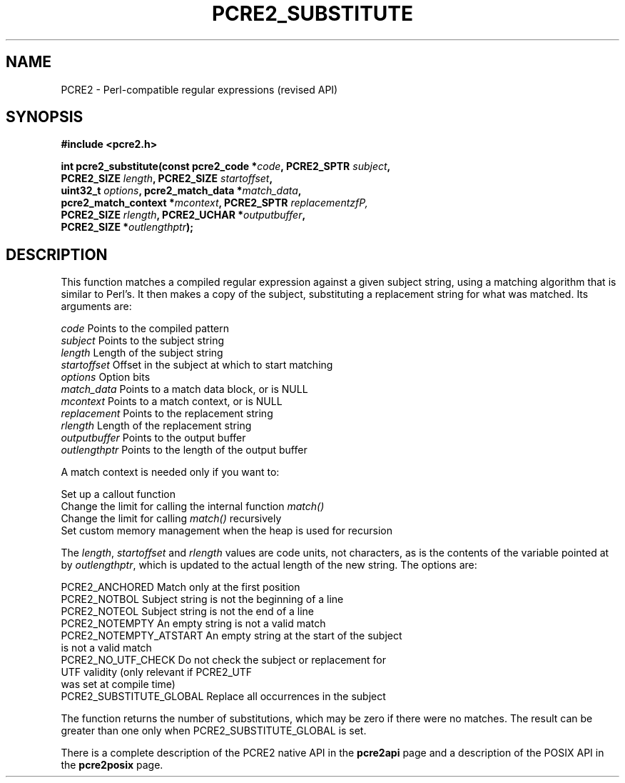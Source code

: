 .TH PCRE2_SUBSTITUTE 3 "11 November 2014" "PCRE2 10.00"
.SH NAME
PCRE2 - Perl-compatible regular expressions (revised API)
.SH SYNOPSIS
.rs
.sp
.B #include <pcre2.h>
.PP
.nf
.B int pcre2_substitute(const pcre2_code *\fIcode\fP, PCRE2_SPTR \fIsubject\fP,
.B "  PCRE2_SIZE \fIlength\fP, PCRE2_SIZE \fIstartoffset\fP,"
.B "  uint32_t \fIoptions\fP, pcre2_match_data *\fImatch_data\fP,"
.B "  pcre2_match_context *\fImcontext\fP, PCRE2_SPTR \fIreplacementzfP,"
.B "  PCRE2_SIZE \fIrlength\fP, PCRE2_UCHAR *\fIoutputbuffer\fP,"
.B "  PCRE2_SIZE *\fIoutlengthptr\fP);"
.fi
.
.SH DESCRIPTION
.rs
.sp
This function matches a compiled regular expression against a given subject
string, using a matching algorithm that is similar to Perl's. It then makes a
copy of the subject, substituting a replacement string for what was matched.
Its arguments are:
.sp
  \fIcode\fP          Points to the compiled pattern
  \fIsubject\fP       Points to the subject string
  \fIlength\fP        Length of the subject string
  \fIstartoffset\fP   Offset in the subject at which to start matching
  \fIoptions\fP       Option bits
  \fImatch_data\fP    Points to a match data block, or is NULL
  \fImcontext\fP      Points to a match context, or is NULL
  \fIreplacement\fP   Points to the replacement string
  \fIrlength\fP       Length of the replacement string
  \fIoutputbuffer\fP  Points to the output buffer
  \fIoutlengthptr\fP  Points to the length of the output buffer
.sp
A match context is needed only if you want to:
.sp
  Set up a callout function
  Change the limit for calling the internal function \fImatch()\fP
  Change the limit for calling \fImatch()\fP recursively
  Set custom memory management when the heap is used for recursion
.sp
The \fIlength\fP, \fIstartoffset\fP and \fIrlength\fP values are code
units, not characters, as is the contents of the variable pointed at by
\fIoutlengthptr\fP, which is updated to the actual length of the new string.
The options are:
.sp
  PCRE2_ANCHORED          Match only at the first position
  PCRE2_NOTBOL            Subject string is not the beginning of a line
  PCRE2_NOTEOL            Subject string is not the end of a line
  PCRE2_NOTEMPTY          An empty string is not a valid match
  PCRE2_NOTEMPTY_ATSTART  An empty string at the start of the subject
                           is not a valid match
  PCRE2_NO_UTF_CHECK      Do not check the subject or replacement for
                           UTF validity (only relevant if PCRE2_UTF
                           was set at compile time)
  PCRE2_SUBSTITUTE_GLOBAL Replace all occurrences in the subject
.sp
The function returns the number of substitutions, which may be zero if there
were no matches. The result can be greater than one only when
PCRE2_SUBSTITUTE_GLOBAL is set.
.P
There is a complete description of the PCRE2 native API in the
.\" HREF
\fBpcre2api\fP
.\"
page and a description of the POSIX API in the
.\" HREF
\fBpcre2posix\fP
.\"
page.
